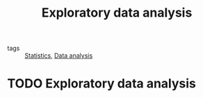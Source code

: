 #+title: Exploratory data analysis
#+roam_tags:

- tags :: [[file:20210219102643-statistics.org][Statistics]], [[file:20210429084436-data_analysis.org][Data analysis]]

#+call: init()

* TODO Exploratory data analysis

